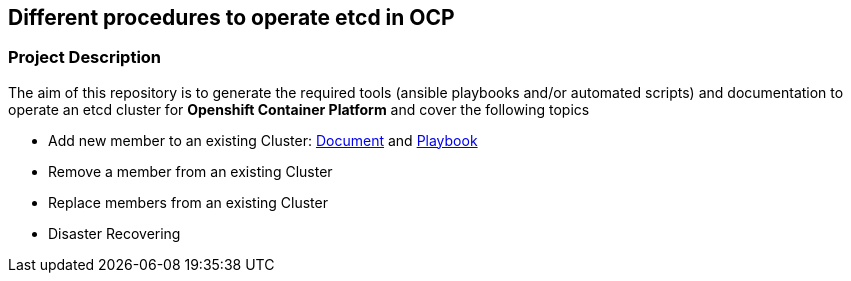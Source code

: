 == Different procedures to operate etcd in OCP

=== Project Description

The aim of this repository is to generate the required tools (ansible playbooks and/or automated scripts) and documentation to operate an etcd cluster for *Openshift Container Platform* and cover the following topics

- Add new member to an existing Cluster: link:docs/add_etcd_node.adoc[Document] and link:playbooks/etcd_scaleup.yml[Playbook]
- Remove a member from an existing Cluster
- Replace members from an existing Cluster
- Disaster Recovering
